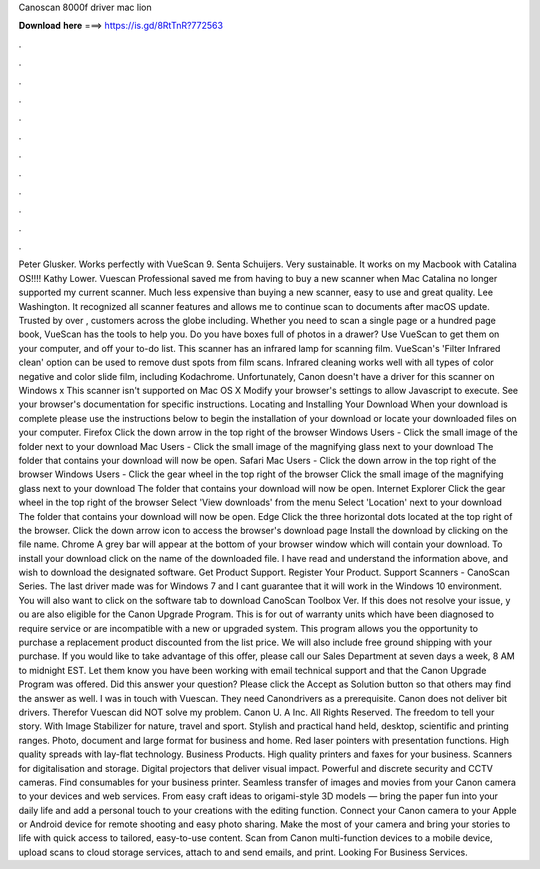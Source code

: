 Canoscan 8000f driver mac lion

𝐃𝐨𝐰𝐧𝐥𝐨𝐚𝐝 𝐡𝐞𝐫𝐞 ===> https://is.gd/8RtTnR?772563

.

.

.

.

.

.

.

.

.

.

.

.

Peter Glusker. Works perfectly with VueScan 9. Senta Schuijers. Very sustainable. It works on my Macbook with Catalina OS!!!! Kathy Lower. Vuescan Professional saved me from having to buy a new scanner when Mac Catalina no longer supported my current scanner. Much less expensive than buying a new scanner, easy to use and great quality.
Lee Washington. It recognized all scanner features and allows me to continue scan to documents after macOS update. Trusted by over , customers across the globe including. Whether you need to scan a single page or a hundred page book, VueScan has the tools to help you. Do you have boxes full of photos in a drawer? Use VueScan to get them on your computer, and off your to-do list.
This scanner has an infrared lamp for scanning film. VueScan's 'Filter Infrared clean' option can be used to remove dust spots from film scans. Infrared cleaning works well with all types of color negative and color slide film, including Kodachrome. Unfortunately, Canon doesn't have a driver for this scanner on Windows x This scanner isn't supported on Mac OS X  Modify your browser's settings to allow Javascript to execute. See your browser's documentation for specific instructions. Locating and Installing Your Download When your download is complete please use the instructions below to begin the installation of your download or locate your downloaded files on your computer.
Firefox Click the down arrow in the top right of the browser Windows Users - Click the small image of the folder next to your download Mac Users - Click the small image of the magnifying glass next to your download The folder that contains your download will now be open. Safari Mac Users - Click the down arrow in the top right of the browser Windows Users - Click the gear wheel in the top right of the browser Click the small image of the magnifying glass next to your download The folder that contains your download will now be open.
Internet Explorer Click the gear wheel in the top right of the browser Select 'View downloads' from the menu Select 'Location' next to your download The folder that contains your download will now be open.
Edge Click the three horizontal dots located at the top right of the browser. Click the down arrow icon to access the browser's download page Install the download by clicking on the file name. Chrome A grey bar will appear at the bottom of your browser window which will contain your download.
To install your download click on the name of the downloaded file. I have read and understand the information above, and wish to download the designated software. Get Product Support. Register Your Product. Support Scanners - CanoScan Series. The last driver made was for Windows 7 and I cant guarantee that it will work in the Windows 10 environment. You will also want to click on the software tab to download CanoScan Toolbox Ver. If this does not resolve your issue, y ou are also eligible for the Canon Upgrade Program.
This is for out of warranty units which have been diagnosed to require service or are incompatible with a new or upgraded system. This program allows you the opportunity to purchase a replacement product discounted from the list price.
We will also include free ground shipping with your purchase. If you would like to take advantage of this offer, please call our Sales Department at seven days a week, 8 AM to midnight EST. Let them know you have been working with email technical support and that the Canon Upgrade Program was offered. Did this answer your question? Please click the Accept as Solution button so that others may find the answer as well. I was in touch with Vuescan. They need Canondrivers as a prerequisite.
Canon does not deliver bit drivers. Therefor Vuescan did NOT solve my problem. Canon U. A Inc. All Rights Reserved. The freedom to tell your story. With Image Stabilizer for nature, travel and sport. Stylish and practical hand held, desktop, scientific and printing ranges. Photo, document and large format for business and home. Red laser pointers with presentation functions.
High quality spreads with lay-flat technology. Business Products. High quality printers and faxes for your business. Scanners for digitalisation and storage. Digital projectors that deliver visual impact. Powerful and discrete security and CCTV cameras.
Find consumables for your business printer. Seamless transfer of images and movies from your Canon camera to your devices and web services. From easy craft ideas to origami-style 3D models — bring the paper fun into your daily life and add a personal touch to your creations with the editing function.
Connect your Canon camera to your Apple or Android device for remote shooting and easy photo sharing. Make the most of your camera and bring your stories to life with quick access to tailored, easy-to-use content. Scan from Canon multi-function devices to a mobile device, upload scans to cloud storage services, attach to and send emails, and print. Looking For Business Services.